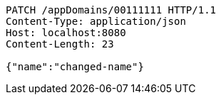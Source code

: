 [source,http,options="nowrap"]
----
PATCH /appDomains/00111111 HTTP/1.1
Content-Type: application/json
Host: localhost:8080
Content-Length: 23

{"name":"changed-name"}
----